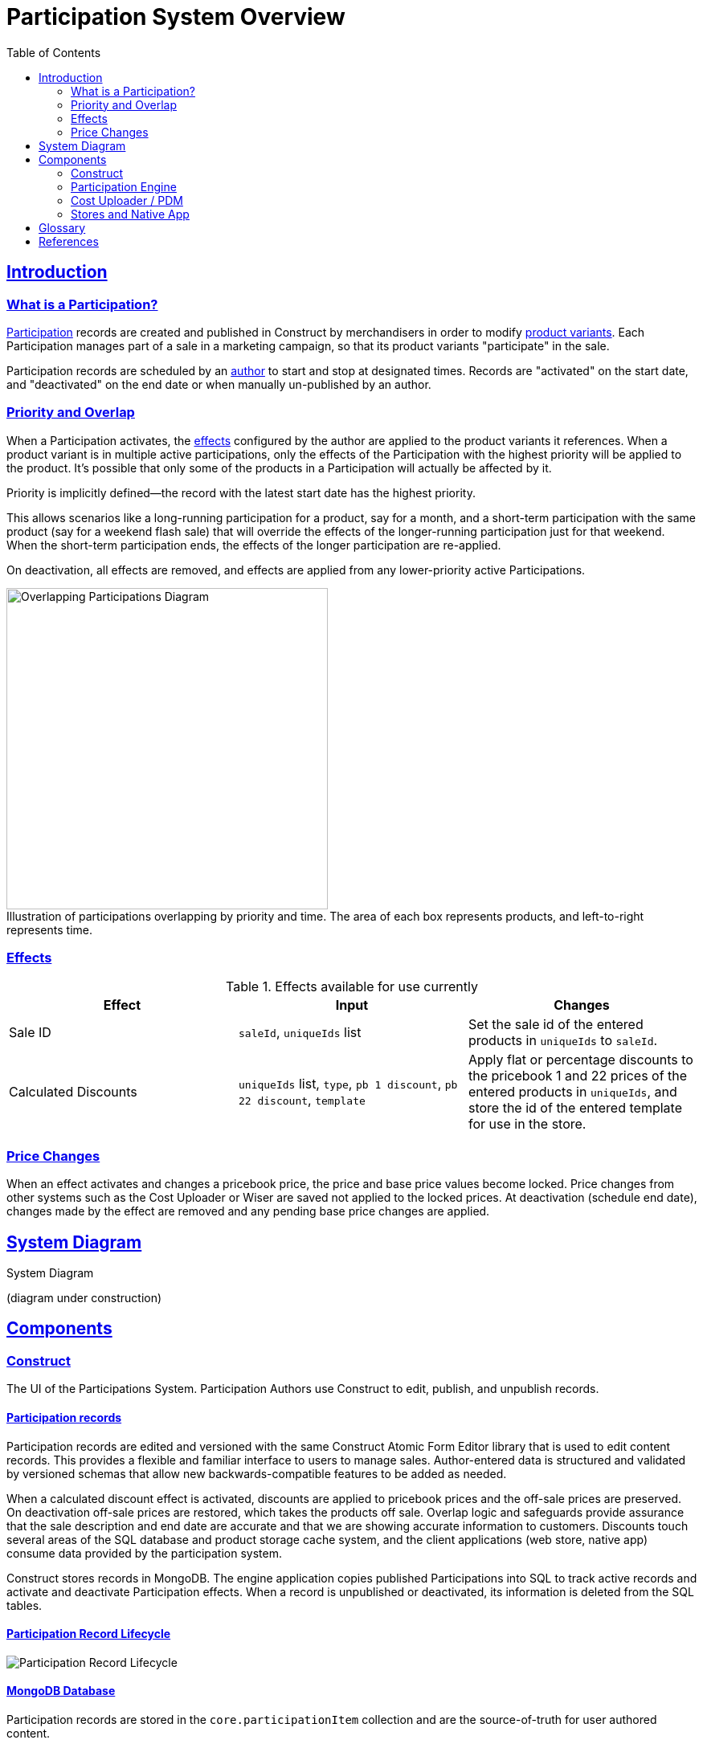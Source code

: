 = Participation System Overview
:toc: left
:sectlinks:
:sectanchors:
:stylesheet: ../../../asciidoctor.css
:imagesdir: images

== Introduction

=== What is a Participation?

<<#participation-term,Participation>> records are created and published in Construct by merchandisers in order to modify <<#product-variant-term,product variants>>. Each Participation manages part of a sale in a marketing campaign, so that its product variants "participate" in the sale.

Participation records are scheduled by an <<#participation-author-term,author>> to start and stop at designated times. Records are "activated" on the start date, and "deactivated" on the end date or when manually un-published by an author.

=== Priority and Overlap

When a Participation activates, the <<#participation-effect-term, effects>> configured by the author are applied to the product variants it references. When a product variant is in multiple active participations, only the effects of the Participation with the highest priority will be applied to the product. It's possible that only some of the products in a Participation will actually be affected by it.

Priority is implicitly defined--the record with the latest start date has the highest priority.

This allows scenarios like a long-running participation for a product, say for a month, and a short-term participation with the same product (say for a weekend flash sale) that will override the effects of the longer-running participation just for that weekend. When the short-term participation ends, the effects of the longer participation are re-applied.

On deactivation, all effects are removed, and effects are applied from any lower-priority active Participations.

.Illustration of participations overlapping by priority and time. The area of each box represents products, and left-to-right represents time.
[caption=""]
image::participations-overlapping-diagram.jpg[Overlapping Participations Diagram,400]

=== Effects

[#participation-effects-table]
.Effects available for use currently
|===
|Effect|Input|Changes

|Sale ID
|`saleId`, `uniqueIds` list
|Set the sale id of the entered products in `uniqueIds` to `saleId`.

|Calculated Discounts
|`uniqueIds` list, `type`, `pb 1 discount`, `pb 22 discount`, `template`
|Apply flat or percentage discounts to the pricebook 1 and 22 prices of the entered products in `uniqueIds`, and store the id of the entered template for use in the store.

//|Itemized Discounts
//|list of { `uniqueId`, `pb 1 price`, `pb 22 price` }
//|Set pb1 and pb22 pricebook prices to specific values for each variant as authored.

|===

=== Price Changes

When an effect activates and changes a pricebook price, the price and base price values become locked. Price changes from other systems such as the Cost Uploader or Wiser are saved not applied to the locked prices. At deactivation (schedule end date), changes made by the effect are removed and any pending base price changes are applied.

== System Diagram

.System Diagram
(diagram under construction)
//image::participation-lifecycle.png[Participations Architecture Diagram]

== Components

=== Construct

The UI of the Participations System. Participation Authors use Construct to edit, publish, and unpublish records.

==== Participation records

Participation records are edited and versioned with the same Construct Atomic Form Editor library that is used to edit content records. This provides a flexible and familiar interface to users to manage sales. Author-entered data is structured and validated by versioned schemas that allow new backwards-compatible features to be added as needed.

When a calculated discount effect is activated, discounts are applied to pricebook prices and the off-sale prices are preserved. On deactivation off-sale prices are restored, which takes the products off sale. Overlap logic and safeguards provide assurance that the sale description and end date are accurate and that we are showing accurate information to customers. Discounts touch several areas of the SQL database and product storage cache system, and the client applications (web store, native app) consume data provided by the participation system.

Construct stores records in MongoDB. The engine application copies published Participations into SQL to track active records and activate and deactivate Participation effects. When a record is unpublished or deactivated, its information is deleted from the SQL tables.

==== Participation Record Lifecycle

image::participation-lifecycle.png[Participation Record Lifecycle]

==== MongoDB Database

Participation records are stored in the `core.participationItem` collection and are the source-of-truth for user authored content.

=== Participation Engine

This is a persistent spring-boot application that processes user and time-based events for Participation records.

It processes events from Participation authors to unpublish Participations, and time-based events that activate or deactivate Participations. Publish events are currently handled in the publish endpoint in Services.

It is not designed to have more than one application instance running in an environment, as there is no strategy currently to divide events to be processed between multiple servers.

==== Events

A user event queue is simulated by polling the Construct database for Participation records with the statuses that indicate a state transition is required--publish, publish changes, or unpublish. Time based events (activate, and deactivate) are found by polling for published records with pending update status and a start date or end date in the past. See the lifecycle diagram for each state and transition.

In the tables below, _Update Participation_ refers to updating the Construct database, and _SQL_ refers to updating tables in the SQL database for Participation state and to apply effects.

.User Events
[cols="1,4"]
|===
|Event|Actions taken to create event

|Publish
a|* Update Participation `status: PUBLISHED, updateStatus: NEEDS_UPDATE`.
* Insert Participation data to SQL.

|Publish Changes
a|* Update Participation `status: PUBLISHED, updateStatus: NEEDS_UPDATE`.
* Upsert Participation data to SQL.

|Unpublish
a|* Update Participation `updateStatus: NEEDS_UNPUBLISH`.

|===

.Events Processed by Engine
[cols="1,4"]
|===
|Event|Actions taken to process event

|Time to Activate
a|* Perform activation process in SQL.
* Update Participation `status: PUBLISHED, updateStatus: NEEDS_UPDATE`.

|Time to Deactivate
a|* Perform deactivation process, then delete Participation data in SQL.
* Update Participation `status: PUBLISHED, updateStatus: NEEDS_UPDATE`.

|User Unpublish
a|* Perform deactivation process in SQL if active. Then delete Participation data in SQL.
* Update Participation `status: DRAFT, updateStatus: NULL`.

|===

==== Database

The engine copies published Participations into SQL to track active records and activate and deactivate Participation effects. When a record is unpublished or deactivated, its information is deleted from the SQL tables.

Participation record data and activation state is stored in several tables owned by the engine, and effects are applied to several product and pricing tables.

.Database Tables
|===
|Table|Use|Description

|mmc.product. +
- participationItemPartial +
- participationCalculatedDiscount +
- participationCalculatedDiscountTemplate +
- participationCalculatedDiscountTemplateType +
- participationProduct
|Engine
|Normalized data from Mongo ParticipationItem records. Also stores active and owner state.

|mmc.product.participationLastOnSale
|Engine
|Records pricebook base prices that were on sale recently for the 48 waiting period rule.

|mmc.product.sale
|Effect
|When a Sale ID (the id from a ProductSale record) is applied to a product variant, or removed, the saleId and participationId values are updated in this table.

|mmc.product.modified
|Effect
|The modified date is updated to trigger product storage cache updates.

|mmc.dbo.pricebook_cost +
mmc.dbo.pricebook_cost_log
|Effect
|Price changes are made to this table. Changes trigger new log records.

|===

.Use types:
* Engine: tables managed by the Participation Engine.
* Effect: tables modified by effects in activation or deactivation.

==== Monitoring

NewRelic is notified for application exceptions, including connection errors, exceptions from code logic, or database errors.


=== Cost Uploader / PDM

==== Sale Price Change Protection

Each pricebook price change from outside Participations updates the price in the latestBasePrice table. These are Cost Uploader jobs created for Wiser updates or manual jobs for permanent price changes, or one-off changes through the PDM Product editor.

Then if the pricebook price is not in an active participation with a discount (not "owned" by the participation), the pricebook price will be updated too.

Otherwise, if the pricebook price is owned by a participation, changes to the discounted prices are prevented. This is done to prevent changes to a sale once it has started.

At the end of the sale, any latest base prices updated during the sale are used to update the pricebook prices.

=== Stores and Native App

The web stores and the native application consume prices and data either updated by or provided by the Participation system.

== Glossary

[#participation-author-term]
Participation Author:: An author is responsible for creating, publishing, and un-publishing records. Authors configure Participation records by entering the details for the desired effects and the dates to activate and deactivate the effects. Common author roles include merchandiser or marketer.

[#participation-term]
Participation:: A set of values entered by the author, including desired effects and their schedule and the record's published and activation statuses.

[#participation-effect-term]
Participation Effect:: An effect is a specific change or set of changes made to product data and pricing, based on values entered by the author.

[#sale-id-term]
Sale ID:: The id of a ProductSale record, edited in OMC, which has a date range, a title, and a description. The id is used in various ways to link a product variant and other entities such as coupons in a marketing campaign.

[#product-variant-term]
Product Variant:: A specific item in the Product family. This is commonly also known as _Product Finish_, _Unique ID_, or simply _product_.

== References

* https://construct.build.com/participations[Participations editor in Construct]
* https://github.com/buildcom/construct[Construct repository]
* https://wiki.build.com/display/CON[Production-specific info / runbook]
* https://wiki.build.com/display/CON/Construct+Architecture[Construct Architecture]
